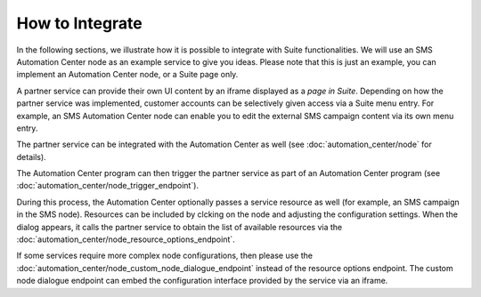 How to Integrate
================

In the following sections, we illustrate how it is possible to integrate with Suite functionalities. We will use
an SMS Automation Center node as an example service to give you ideas. Please note that this
is just an example, you can implement an Automation Center node, or a Suite page only.

.. image:: /_static/images/suite_integrations.png

A partner service can provide their own UI content by an iframe displayed as a *page in Suite*. Depending on how
the partner service was implemented, customer accounts can be selectively given access via a Suite menu entry.
For example, an SMS Automation Center node can enable you to edit the external SMS campaign content via its own
menu entry.

.. image:: /_static/images/iframe.png

The partner service can be integrated with the Automation Center as well
(see :doc:`automation_center/node` for details).

The Automation Center program can then trigger the partner service as part of an Automation Center program
(see :doc:`automation_center/node_trigger_endpoint`).

.. image:: /_static/images/AC.png

During this process, the Automation Center optionally passes a service resource as well
(for example, an SMS campaign in the SMS node). Resources can be included by clcking on the node and adjusting the configuration settings. 
When the dialog appears, it calls the partner service to obtain the list of available resources via the :doc:`automation_center/node_resource_options_endpoint`.

.. image:: /_static/images/sms_campaign.png

If some services require more complex node configurations, then please use the
:doc:`automation_center/node_custom_node_dialogue_endpoint` instead of the
resource options endpoint. The custom node dialogue endpoint can embed the configuration interface provided by the
service via an iframe.
